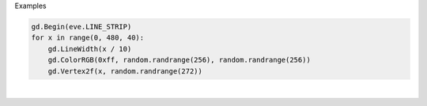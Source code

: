 Examples


.. code:: python

        
        gd.Begin(eve.LINE_STRIP)
        for x in range(0, 480, 40):
            gd.LineWidth(x / 10)
            gd.ColorRGB(0xff, random.randrange(256), random.randrange(256))
            gd.Vertex2f(x, random.randrange(272))
        
        
.. image:: /gen/images/0014.png

|

